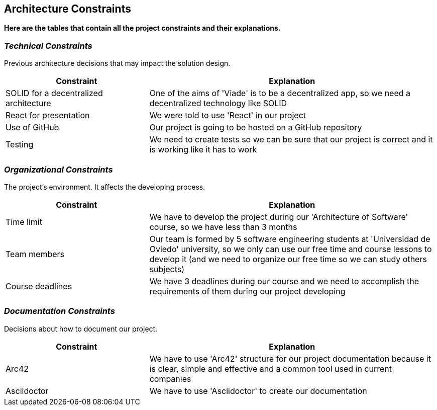 [[section-architecture-constraints]]
== Architecture Constraints

*Here are the tables that contain all the project constraints and their explanations.*

=== _Technical Constraints_

Previous architecture decisions that may impact the solution design.

[options="header",cols="1,2"]
|===
|Constraint|Explanation
| SOLID for a decentralized  architecture | One of the aims of 'Viade' is to be a decentralized app, so we need a decentralized  technology like SOLID
| React for presentation | We were told to use 'React' in our project
| Use of GitHub | Our project is going to be hosted on a GitHub repository
| Testing | We need to create tests so we can be sure that our project is correct and it is working like it has to work
|===

=== _Organizational Constraints_

The project's environment. It affects the developing process.
[options="header",cols="1,2"]
|===
|Constraint|Explanation
| Time limit | We have to develop the project during our 'Architecture of Software' course, so we have less than 3 months
| Team members | Our team is formed by 5 software engineering students at 'Universidad de Oviedo' university, so we only can use our free time and course lessons to develop it (and we need to organize our free time so we can study others subjects)
| Course deadlines | We have 3 deadlines during our course and we need to accomplish the requirements of them during our project developing
|===

=== _Documentation Constraints_

Decisions about how to document our project.

[options="header",cols="1,2"]
|===
|Constraint|Explanation
| Arc42 | We have to use 'Arc42' structure for our project documentation because it is clear, simple and effective and a common tool used in current companies
| Asciidoctor | We have to use 'Asciidoctor' to create our documentation
|===